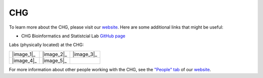 CHG
###

To learn more about the CHG, please visit our `website`_. Here are some additional links that might be useful:

- CHG Bioinformatics and Statistcial Lab `GitHub page`_

Labs (physically located) at the CHG:

+------------+------------+------------+
| |image_1|_ | |image_2|_ | |image_3|_ |
+------------+------------+------------+
| |image_4|_ | |image_5|_ |            |
+------------+------------+------------+

For more information about other people working with the CHG, see the `"People" tab`_ of our `website`_.


.. |image_1| image:: _static/lab_alexandrov.png
   :scale: 30%
.. |image_2| image:: _static/lab_duren.png
   :scale: 30%
.. |image_3| image:: _static/lab_lackey.png
   :scale: 30%
.. |image_4| image:: _static/lab_mackay-anholt.png
   :scale: 30%
.. |image_5| image:: _static/lab_morgante.png
   :scale: 30%

.. _|image_1|: https://www.alexandrovlab.com/
.. _|image_2|: https://durenlab.com/
.. _|image_3|: https://researchingrna.com/
.. _|image_4|: https://scienceweb.clemson.edu/chg/mackay-anholt-lab/
.. _|image_5|: https://morgantelab.com/

.. _website: https://scienceweb.clemson.edu/chg/
.. _GitHub page: https://github.com/chg-bsl
.. _"People" tab: https://scienceweb.clemson.edu/chg/people/
